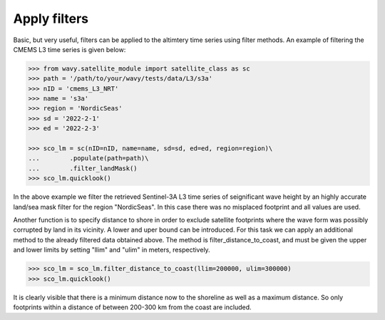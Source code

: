 Apply filters
#############

Basic, but very useful, filters can be applied to the altimtery time series using filter methods. An example of filtering the CMEMS L3 time series is given below:

.. code-block:: python3

    >>> from wavy.satellite_module import satellite_class as sc
    >>> path = '/path/to/your/wavy/tests/data/L3/s3a'
    >>> nID = 'cmems_L3_NRT'
    >>> name = 's3a'
    >>> region = 'NordicSeas'
    >>> sd = '2022-2-1'
    >>> ed = '2022-2-3'

    >>> sco_lm = sc(nID=nID, name=name, sd=sd, ed=ed, region=region)\
    ...        .populate(path=path)\
    ...        .filter_landMask()
    >>> sco_lm.quicklook()

.. image:: ./lm_example.png
   :scale: 100

In the above example we filter the retrieved Sentinel-3A L3 time series of seignificant wave height by an highly accurate land/sea mask filter for the region "NordicSeas". In this case there was no misplaced footprint and all values are used.

Another function is to specify distance to shore in order to exclude satellite footprints where the wave form was possibly corrupted by land in its vicinity. A lower and uper bound can be introduced. For this task we can apply an additional method to the already filtered data obtained above. The method is filter_distance_to_coast, and must be given the upper and lower limits by setting "llim" and "ulim" in meters, respectively.

.. code-block:: python3

    >>> sco_lm = sco_lm.filter_distance_to_coast(llim=200000, ulim=300000)
    >>> sco_lm.quicklook()

.. image:: ./lm_example_coast.png
   :scale: 100

It is clearly visible that there is a minimum distance now to the shoreline as well as a maximum distance. So only footprints within a distance of between 200-300 km from the coast are included.
